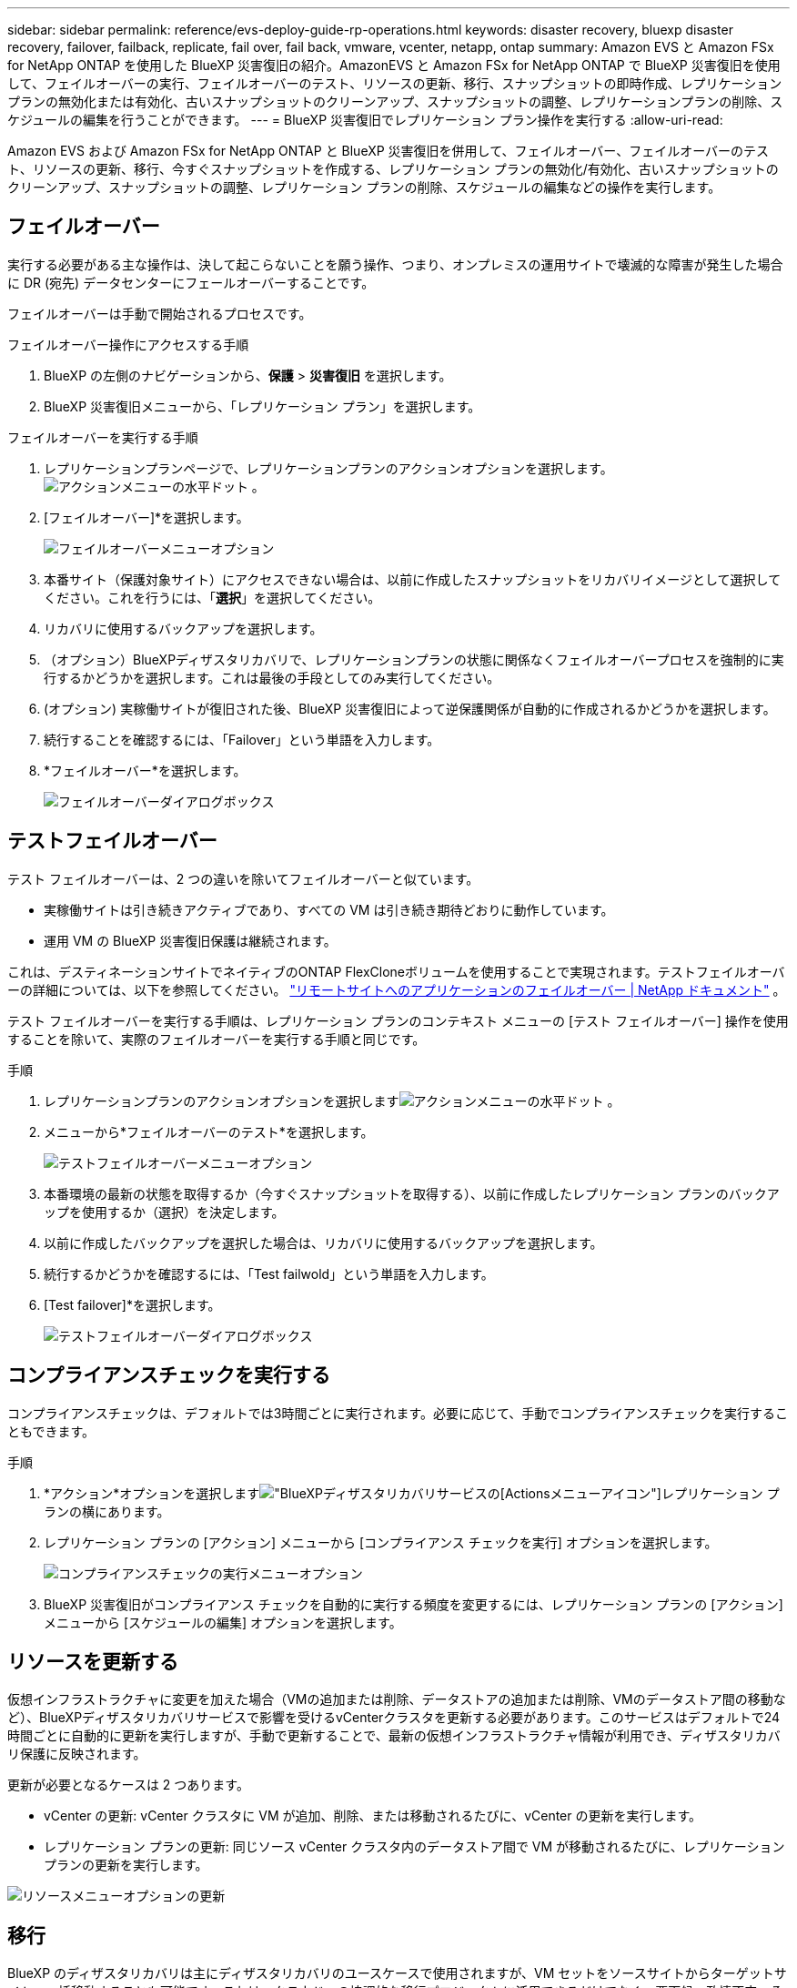 ---
sidebar: sidebar 
permalink: reference/evs-deploy-guide-rp-operations.html 
keywords: disaster recovery, bluexp disaster recovery, failover, failback, replicate, fail over, fail back, vmware, vcenter, netapp, ontap 
summary: Amazon EVS と Amazon FSx for NetApp ONTAP を使用した BlueXP 災害復旧の紹介。AmazonEVS と Amazon FSx for NetApp ONTAP で BlueXP 災害復旧を使用して、フェイルオーバーの実行、フェイルオーバーのテスト、リソースの更新、移行、スナップショットの即時作成、レプリケーションプランの無効化または有効化、古いスナップショットのクリーンアップ、スナップショットの調整、レプリケーションプランの削除、スケジュールの編集を行うことができます。 
---
= BlueXP 災害復旧でレプリケーション プラン操作を実行する
:allow-uri-read: 


[role="lead"]
Amazon EVS および Amazon FSx for NetApp ONTAP と BlueXP 災害復旧を併用して、フェイルオーバー、フェイルオーバーのテスト、リソースの更新、移行、今すぐスナップショットを作成する、レプリケーション プランの無効化/有効化、古いスナップショットのクリーンアップ、スナップショットの調整、レプリケーション プランの削除、スケジュールの編集などの操作を実行します。



== フェイルオーバー

実行する必要がある主な操作は、決して起こらないことを願う操作、つまり、オンプレミスの運用サイトで壊滅的な障害が発生した場合に DR (宛先) データセンターにフェールオーバーすることです。

フェイルオーバーは手動で開始されるプロセスです。

.フェイルオーバー操作にアクセスする手順
. BlueXP の左側のナビゲーションから、*保護* > *災害復旧* を選択します。
. BlueXP 災害復旧メニューから、「レプリケーション プラン」を選択します。


.フェイルオーバーを実行する手順
. レプリケーションプランページで、レプリケーションプランのアクションオプションを選択します。 image:icon-horizontal-dots.png["アクションメニューの水平ドット"] 。
. [フェイルオーバー]*を選択します。
+
image:evs-rp-menu-failover.png["フェイルオーバーメニューオプション"]

. 本番サイト（保護対象サイト）にアクセスできない場合は、以前に作成したスナップショットをリカバリイメージとして選択してください。これを行うには、「*選択*」を選択してください。
. リカバリに使用するバックアップを選択します。
. （オプション）BlueXPディザスタリカバリで、レプリケーションプランの状態に関係なくフェイルオーバープロセスを強制的に実行するかどうかを選択します。これは最後の手段としてのみ実行してください。
. (オプション) 実稼働サイトが復旧された後、BlueXP 災害復旧によって逆保護関係が自動的に作成されるかどうかを選択します。
. 続行することを確認するには、「Failover」という単語を入力します。
. *フェイルオーバー*を選択します。
+
image:evs-rp-failover-dialog.png["フェイルオーバーダイアログボックス"]





== テストフェイルオーバー

テスト フェイルオーバーは、2 つの違いを除いてフェイルオーバーと似ています。

* 実稼働サイトは引き続きアクティブであり、すべての VM は引き続き期待どおりに動作しています。
* 運用 VM の BlueXP 災害復旧保護は継続されます。


これは、デスティネーションサイトでネイティブのONTAP FlexCloneボリュームを使用することで実現されます。テストフェイルオーバーの詳細については、以下を参照してください。 link:../use/failover.html["リモートサイトへのアプリケーションのフェイルオーバー | NetApp ドキュメント"] 。

テスト フェイルオーバーを実行する手順は、レプリケーション プランのコンテキスト メニューの [テスト フェイルオーバー] 操作を使用することを除いて、実際のフェイルオーバーを実行する手順と同じです。

.手順
. レプリケーションプランのアクションオプションを選択しますimage:icon-horizontal-dots.png["アクションメニューの水平ドット"] 。
. メニューから*フェイルオーバーのテスト*を選択します。
+
image:evs-rp-menu-test-failover.png["テストフェイルオーバーメニューオプション"]

. 本番環境の最新の状態を取得するか（今すぐスナップショットを取得する）、以前に作成したレプリケーション プランのバックアップを使用するか（選択）を決定します。
. 以前に作成したバックアップを選択した場合は、リカバリに使用するバックアップを選択します。
. 続行するかどうかを確認するには、「Test failwold」という単語を入力します。
. [Test failover]*を選択します。
+
image:evs-test-failover-dialog.png["テストフェイルオーバーダイアログボックス"]





== コンプライアンスチェックを実行する

コンプライアンスチェックは、デフォルトでは3時間ごとに実行されます。必要に応じて、手動でコンプライアンスチェックを実行することもできます。

.手順
. *アクション*オプションを選択しますimage:../use/icon-horizontal-dots.png["BlueXPディザスタリカバリサービスの[Actions]メニューアイコン"]レプリケーション プランの横にあります。
. レプリケーション プランの [アクション] メニューから [コンプライアンス チェックを実行] オプションを選択します。
+
image:evs-rp-menu-compliance-check.png["コンプライアンスチェックの実行メニューオプション"]

. BlueXP 災害復旧がコンプライアンス チェックを自動的に実行する頻度を変更するには、レプリケーション プランの [アクション] メニューから [スケジュールの編集] オプションを選択します。




== リソースを更新する

仮想インフラストラクチャに変更を加えた場合（VMの追加または削除、データストアの追加または削除、VMのデータストア間の移動など）、BlueXPディザスタリカバリサービスで影響を受けるvCenterクラスタを更新する必要があります。このサービスはデフォルトで24時間ごとに自動的に更新を実行しますが、手動で更新することで、最新の仮想インフラストラクチャ情報が利用でき、ディザスタリカバリ保護に反映されます。

更新が必要となるケースは 2 つあります。

* vCenter の更新: vCenter クラスタに VM が追加、削除、または移動されるたびに、vCenter の更新を実行します。
* レプリケーション プランの更新: 同じソース vCenter クラスタ内のデータストア間で VM が移動されるたびに、レプリケーション プランの更新を実行します。


image::evs-rp-menu-refresh-resources.png[リソースメニューオプションの更新]



== 移行

BlueXP のディザスタリカバリは主にディザスタリカバリのユースケースで使用されますが、VM セットをソースサイトからターゲットサイトへ一括移動することも可能です。これは、クラウドへの協調的な移行プロジェクトに活用できるだけでなく、悪天候、政情不安、その他の一時的な壊滅的な事象の発生といった災害の回避にも活用できます。

. *アクション*オプションを選択しますimage:../use/icon-horizontal-dots.png["BlueXPディザスタリカバリサービスの[Actions]メニューアイコン"]レプリケーション プランの横にあります。
. レプリケーション プラン内の VM を宛先の Amazon EVS クラスターに移動するには、レプリケーション プランの [アクション] メニューから [*移行*] を選択します。
+
image::evs-rp-menu-migrate.png[移行メニューオプション]

. [移行] ダイアログ ボックスに情報を入力します。




== 今すぐスナップショットを撮る

いつでも、レプリケーションプランのスナップショットを即時に取得できます。このスナップショットは、レプリケーションプランのスナップショット保持数によって設定されたBlueXPの災害復旧に関する考慮事項に含まれます。

. *アクション*オプションを選択しますimage:../use/icon-horizontal-dots.png["BlueXPディザスタリカバリサービスの[Actions]メニューアイコン"]レプリケーション プランの横にあります。
. レプリケーション プランのリソースのスナップショットをすぐに取得するには、レプリケーション プランの [アクション] メニューで [今すぐスナップショットを取得] を選択します。
+
image::evs-rp-menu-take-snapshot-now.png[今すぐスナップショットを撮るメニューオプション]





== レプリケーションプランを無効または有効にする

レプリケーションプロセスに影響を与える可能性のある操作やメンテナンスを実行するために、レプリケーションプランを一時的に停止する必要がある場合があります。このサービスでは、レプリケーションを停止および開始する方法を提供しています。

. レプリケーションを一時的に停止するには、レプリケーション プランの [アクション] メニューで [無効] を選択します。
. レプリケーションを再開するには、レプリケーション プランの [アクション] メニューで [*有効*] を選択します。
+
レプリケーションプランがアクティブな場合、「*有効*」コマンドはグレー表示されます。レプリケーションプランが無効な場合、「*無効*」コマンドはグレー表示されます。

+
image::evs-rp-menu-disable-enable.png[無効化/有効化メニューオプション]





== 古いSnapshotをクリーンアップ

ソースサイトとターゲットサイトに保持されている古いスナップショットをクリーンアップする必要がある場合があります。これは、レプリケーションプランのスナップショット保持数が変更された場合に発生する可能性があります。

. *アクション*オプションを選択しますimage:../use/icon-horizontal-dots.png["BlueXPディザスタリカバリサービスの[Actions]メニューアイコン"]レプリケーション プランの横にあります。
. これらの古いスナップショットを手動で削除するには、レプリケーション プランの [アクション] メニューから [古いスナップショットをクリーンアップ] を選択します。
+
image::evs-rp-menu-cleanup-old-snapshots.png[古いスナップショットをクリーンアップするメニューオプション]





== スナップショットの調整

このサービスはONTAPボリュームのスナップショットをオーケストレーションするため、ONTAPストレージ管理者は、サービスに認識されることなく、ONTAP System Manager、ONTAP CLI、またはONTAP REST APIを使用してスナップショットを直接削除できます。このサービスは、ソースクラスタ上のスナップショットのうち、デスティネーションクラスタ上に存在しないスナップショットを24時間ごとに自動的に削除します。ただし、これはオンデマンドで実行できます。この機能を使用すると、すべてのサイトでSnapshotの整合性を確保できます。

. *アクション*オプションを選択しますimage:../use/icon-horizontal-dots.png["BlueXPディザスタリカバリサービスの[Actions]メニューアイコン"]レプリケーション プランの横にあります。
. 宛先クラスターに存在しないスナップショットをソース クラスターから削除するには、レプリケーション プランの [アクション] メニューから [*スナップショットの調整*] を選択します。
+
image::evs-rp-menu-reconcile-snapshots.png[スナップショットの調整メニューオプション]





== レプリケーションプランを削除する

レプリケーション プランが不要になった場合は、削除できます。

. *アクション*オプションを選択しますimage:../use/icon-horizontal-dots.png["BlueXPディザスタリカバリサービスの[Actions]メニューアイコン"]レプリケーション プランの横にあります。
. レプリケーション プランを削除するには、レプリケーション プランのコンテキスト メニューから [削除] を選択します。
+
image::evs-rp-menu-delete.png[削除メニューオプション]





== スケジュールを編集します

テストフェイルオーバーとコンプライアンス チェックの 2 つの操作が定期的に自動的に実行されます。

. *アクション*オプションを選択しますimage:../use/icon-horizontal-dots.png["BlueXPディザスタリカバリサービスの[Actions]メニューアイコン"]レプリケーション プランの横にあります。
. これら 2 つの操作のいずれかのスケジュールを変更するには、レプリケーション プランの [スケジュールの編集] を選択します。
+
image::evs-rp-menu-edit-schedules.png[スケジュール編集メニューオプション]





=== コンプライアンスチェック間隔を変更する

デフォルトでは、コンプライアンスチェックは3時間ごとに実行されます。この間隔は30分から24時間までの間で変更できます。

この間隔を変更するには、[スケジュールの編集] ダイアログ ボックスの [頻度] フィールドを変更します。

image::evs-rp-edit-compliance-check-schedule.png[コンプライアンスチェックスケジュール]



=== 自動テストフェイルオーバーをスケジュールする

テストフェイルオーバーはデフォルトで手動で実行されます。自動テストフェイルオーバーをスケジュール設定することで、レプリケーションプランが期待どおりに実行されることを確認できます。テストフェイルオーバーのプロセスの詳細については、以下をご覧ください。 link:../use/failover.html["フェイルオーバープロセスをテストする"] 。

.テストフェイルオーバーをスケジュールする手順
. *アクション*オプションを選択しますimage:../use/icon-horizontal-dots.png["BlueXPディザスタリカバリサービスの[Actions]メニューアイコン"]レプリケーション プランの横にあります。
. *フェイルオーバーを実行*を選択します。
. *スケジュールに従ってテストフェイルオーバーを実行する*チェックボックスをオンにします。
. (オプション) *スケジュールされたテスト フェールオーバーにオンデマンド スナップショットを使用する* をオンにします。
. 「繰り返し」ドロップダウンで間隔の種類を選択します。
. テストフェイルオーバーを実行するタイミングを選択する
+
.. 毎週: 曜日を選択
.. 月次: 月の日付を選択


. テストフェイルオーバーを実行する時刻を選択します
. 開始日を選択してください。
. サービスでテスト環境を自動的にクリーンアップするかどうか、またクリーンアップ プロセスを開始する前にテスト環境をどのくらいの時間実行するかを決定します。
. [ 保存（ Save ） ] を選択します。
+
image::evs-rp-edit-schedule-test-failover.png[スケジュールテストフェイルオーバーの編集]


